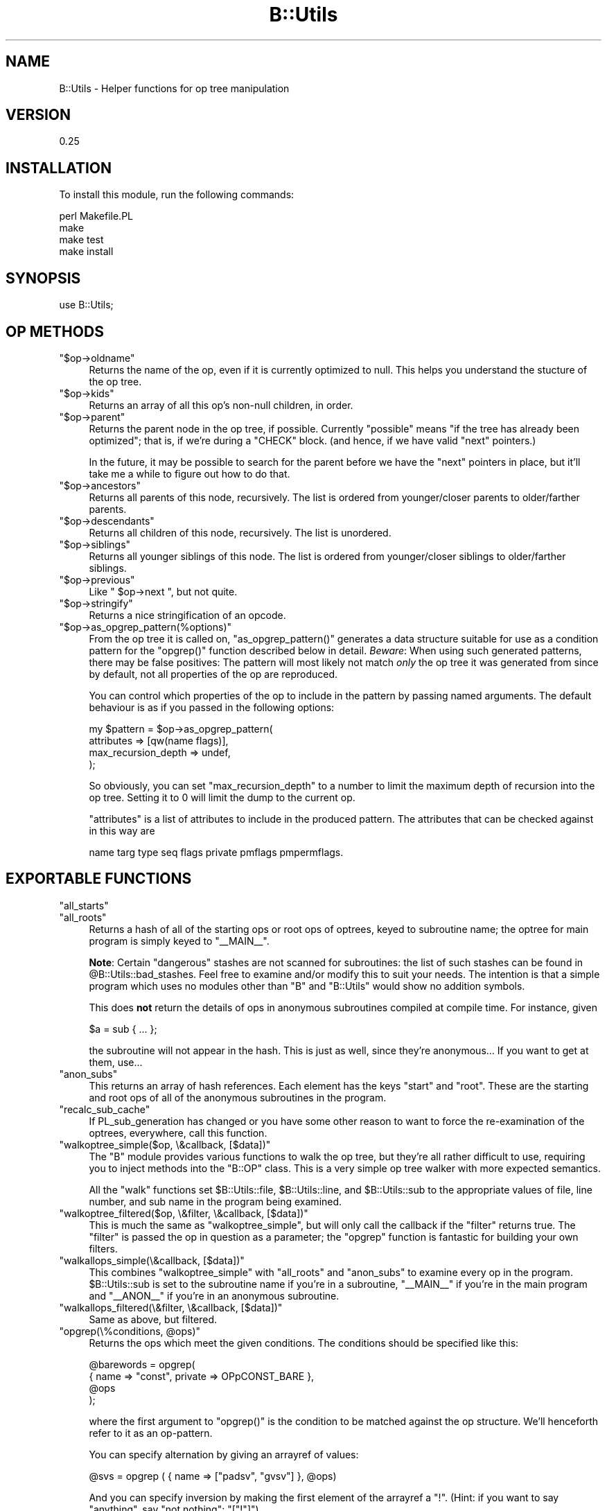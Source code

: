 .\" Automatically generated by Pod::Man 2.25 (Pod::Simple 3.20)
.\"
.\" Standard preamble:
.\" ========================================================================
.de Sp \" Vertical space (when we can't use .PP)
.if t .sp .5v
.if n .sp
..
.de Vb \" Begin verbatim text
.ft CW
.nf
.ne \\$1
..
.de Ve \" End verbatim text
.ft R
.fi
..
.\" Set up some character translations and predefined strings.  \*(-- will
.\" give an unbreakable dash, \*(PI will give pi, \*(L" will give a left
.\" double quote, and \*(R" will give a right double quote.  \*(C+ will
.\" give a nicer C++.  Capital omega is used to do unbreakable dashes and
.\" therefore won't be available.  \*(C` and \*(C' expand to `' in nroff,
.\" nothing in troff, for use with C<>.
.tr \(*W-
.ds C+ C\v'-.1v'\h'-1p'\s-2+\h'-1p'+\s0\v'.1v'\h'-1p'
.ie n \{\
.    ds -- \(*W-
.    ds PI pi
.    if (\n(.H=4u)&(1m=24u) .ds -- \(*W\h'-12u'\(*W\h'-12u'-\" diablo 10 pitch
.    if (\n(.H=4u)&(1m=20u) .ds -- \(*W\h'-12u'\(*W\h'-8u'-\"  diablo 12 pitch
.    ds L" ""
.    ds R" ""
.    ds C` ""
.    ds C' ""
'br\}
.el\{\
.    ds -- \|\(em\|
.    ds PI \(*p
.    ds L" ``
.    ds R" ''
'br\}
.\"
.\" Escape single quotes in literal strings from groff's Unicode transform.
.ie \n(.g .ds Aq \(aq
.el       .ds Aq '
.\"
.\" If the F register is turned on, we'll generate index entries on stderr for
.\" titles (.TH), headers (.SH), subsections (.SS), items (.Ip), and index
.\" entries marked with X<> in POD.  Of course, you'll have to process the
.\" output yourself in some meaningful fashion.
.ie \nF \{\
.    de IX
.    tm Index:\\$1\t\\n%\t"\\$2"
..
.    nr % 0
.    rr F
.\}
.el \{\
.    de IX
..
.\}
.\" ========================================================================
.\"
.IX Title "B::Utils 3"
.TH B::Utils 3 "2014-04-25" "perl v5.16.3" "User Contributed Perl Documentation"
.\" For nroff, turn off justification.  Always turn off hyphenation; it makes
.\" way too many mistakes in technical documents.
.if n .ad l
.nh
.SH "NAME"
B::Utils \- Helper functions for op tree manipulation
.SH "VERSION"
.IX Header "VERSION"
0.25
.SH "INSTALLATION"
.IX Header "INSTALLATION"
To install this module, run the following commands:
.PP
.Vb 4
\&    perl Makefile.PL
\&    make
\&    make test
\&    make install
.Ve
.SH "SYNOPSIS"
.IX Header "SYNOPSIS"
.Vb 1
\&  use B::Utils;
.Ve
.SH "OP METHODS"
.IX Header "OP METHODS"
.ie n .IP """$op\->oldname""" 4
.el .IP "\f(CW$op\->oldname\fR" 4
.IX Item "$op->oldname"
Returns the name of the op, even if it is currently optimized to null.
This helps you understand the stucture of the op tree.
.ie n .IP """$op\->kids""" 4
.el .IP "\f(CW$op\->kids\fR" 4
.IX Item "$op->kids"
Returns an array of all this op's non-null children, in order.
.ie n .IP """$op\->parent""" 4
.el .IP "\f(CW$op\->parent\fR" 4
.IX Item "$op->parent"
Returns the parent node in the op tree, if possible. Currently
\&\*(L"possible\*(R" means \*(L"if the tree has already been optimized\*(R"; that is, if
we're during a \f(CW\*(C`CHECK\*(C'\fR block. (and hence, if we have valid \f(CW\*(C`next\*(C'\fR
pointers.)
.Sp
In the future, it may be possible to search for the parent before we
have the \f(CW\*(C`next\*(C'\fR pointers in place, but it'll take me a while to
figure out how to do that.
.ie n .IP """$op\->ancestors""" 4
.el .IP "\f(CW$op\->ancestors\fR" 4
.IX Item "$op->ancestors"
Returns all parents of this node, recursively. The list is ordered
from younger/closer parents to older/farther parents.
.ie n .IP """$op\->descendants""" 4
.el .IP "\f(CW$op\->descendants\fR" 4
.IX Item "$op->descendants"
Returns all children of this node, recursively. The list is unordered.
.ie n .IP """$op\->siblings""" 4
.el .IP "\f(CW$op\->siblings\fR" 4
.IX Item "$op->siblings"
Returns all younger siblings of this node. The list is ordered from
younger/closer siblings to older/farther siblings.
.ie n .IP """$op\->previous""" 4
.el .IP "\f(CW$op\->previous\fR" 4
.IX Item "$op->previous"
Like \f(CW\*(C` $op\->next \*(C'\fR, but not quite.
.ie n .IP """$op\->stringify""" 4
.el .IP "\f(CW$op\->stringify\fR" 4
.IX Item "$op->stringify"
Returns a nice stringification of an opcode.
.ie n .IP """$op\->as_opgrep_pattern(%options)""" 4
.el .IP "\f(CW$op\->as_opgrep_pattern(%options)\fR" 4
.IX Item "$op->as_opgrep_pattern(%options)"
From the op tree it is called on, \f(CW\*(C`as_opgrep_pattern()\*(C'\fR
generates a data structure suitable for use as a condition pattern
for the \f(CW\*(C`opgrep()\*(C'\fR function described below in detail.
\&\fIBeware\fR: When using such generated patterns, there may be
false positives: The pattern will most likely not match \fIonly\fR
the op tree it was generated from since by default, not all properties
of the op are reproduced.
.Sp
You can control which properties of the op to include in the pattern
by passing named arguments. The default behaviour is as if you
passed in the following options:
.Sp
.Vb 4
\&  my $pattern = $op\->as_opgrep_pattern(
\&    attributes          => [qw(name flags)],
\&    max_recursion_depth => undef,
\&  );
.Ve
.Sp
So obviously, you can set \f(CW\*(C`max_recursion_depth\*(C'\fR to a number to
limit the maximum depth of recursion into the op tree. Setting
it to \f(CW0\fR will limit the dump to the current op.
.Sp
\&\f(CW\*(C`attributes\*(C'\fR is a list of attributes to include in the produced
pattern. The attributes that can be checked against in this way
are
.Sp
.Vb 1
\&  name targ type seq flags private pmflags pmpermflags.
.Ve
.SH "EXPORTABLE FUNCTIONS"
.IX Header "EXPORTABLE FUNCTIONS"
.ie n .IP """all_starts""" 4
.el .IP "\f(CWall_starts\fR" 4
.IX Item "all_starts"
.PD 0
.ie n .IP """all_roots""" 4
.el .IP "\f(CWall_roots\fR" 4
.IX Item "all_roots"
.PD
Returns a hash of all of the starting ops or root ops of optrees, keyed
to subroutine name; the optree for main program is simply keyed to \f(CW\*(C`_\|_MAIN_\|_\*(C'\fR.
.Sp
\&\fBNote\fR: Certain \*(L"dangerous\*(R" stashes are not scanned for subroutines:
the list of such stashes can be found in
\&\f(CW@B::Utils::bad_stashes\fR. Feel free to examine and/or modify this to
suit your needs. The intention is that a simple program which uses no
modules other than \f(CW\*(C`B\*(C'\fR and \f(CW\*(C`B::Utils\*(C'\fR would show no addition
symbols.
.Sp
This does \fBnot\fR return the details of ops in anonymous subroutines
compiled at compile time. For instance, given
.Sp
.Vb 1
\&    $a = sub { ... };
.Ve
.Sp
the subroutine will not appear in the hash. This is just as well,
since they're anonymous... If you want to get at them, use...
.ie n .IP """anon_subs""" 4
.el .IP "\f(CWanon_subs\fR" 4
.IX Item "anon_subs"
This returns an array of hash references. Each element has the keys
\&\*(L"start\*(R" and \*(L"root\*(R". These are the starting and root ops of all of the
anonymous subroutines in the program.
.ie n .IP """recalc_sub_cache""" 4
.el .IP "\f(CWrecalc_sub_cache\fR" 4
.IX Item "recalc_sub_cache"
If PL_sub_generation has changed or you have some other reason to want
to force the re-examination of the optrees, everywhere, call this
function.
.ie n .IP """walkoptree_simple($op, \e&callback, [$data])""" 4
.el .IP "\f(CWwalkoptree_simple($op, \e&callback, [$data])\fR" 4
.IX Item "walkoptree_simple($op, &callback, [$data])"
The \f(CW\*(C`B\*(C'\fR module provides various functions to walk the op tree, but
they're all rather difficult to use, requiring you to inject methods
into the \f(CW\*(C`B::OP\*(C'\fR class. This is a very simple op tree walker with
more expected semantics.
.Sp
All the \f(CW\*(C`walk\*(C'\fR functions set \f(CW$B::Utils::file\fR, \f(CW$B::Utils::line\fR,
and \f(CW$B::Utils::sub\fR to the appropriate values of file, line number,
and sub name in the program being examined.
.ie n .IP """walkoptree_filtered($op, \e&filter, \e&callback, [$data])""" 4
.el .IP "\f(CWwalkoptree_filtered($op, \e&filter, \e&callback, [$data])\fR" 4
.IX Item "walkoptree_filtered($op, &filter, &callback, [$data])"
This is much the same as \f(CW\*(C`walkoptree_simple\*(C'\fR, but will only call the
callback if the \f(CW\*(C`filter\*(C'\fR returns true. The \f(CW\*(C`filter\*(C'\fR is passed the
op in question as a parameter; the \f(CW\*(C`opgrep\*(C'\fR function is fantastic
for building your own filters.
.ie n .IP """walkallops_simple(\e&callback, [$data])""" 4
.el .IP "\f(CWwalkallops_simple(\e&callback, [$data])\fR" 4
.IX Item "walkallops_simple(&callback, [$data])"
This combines \f(CW\*(C`walkoptree_simple\*(C'\fR with \f(CW\*(C`all_roots\*(C'\fR and \f(CW\*(C`anon_subs\*(C'\fR
to examine every op in the program. \f(CW$B::Utils::sub\fR is set to the
subroutine name if you're in a subroutine, \f(CW\*(C`_\|_MAIN_\|_\*(C'\fR if you're in
the main program and \f(CW\*(C`_\|_ANON_\|_\*(C'\fR if you're in an anonymous subroutine.
.ie n .IP """walkallops_filtered(\e&filter, \e&callback, [$data])""" 4
.el .IP "\f(CWwalkallops_filtered(\e&filter, \e&callback, [$data])\fR" 4
.IX Item "walkallops_filtered(&filter, &callback, [$data])"
Same as above, but filtered.
.ie n .IP """opgrep(\e%conditions, @ops)""" 4
.el .IP "\f(CWopgrep(\e%conditions, @ops)\fR" 4
.IX Item "opgrep(%conditions, @ops)"
Returns the ops which meet the given conditions. The conditions should
be specified like this:
.Sp
.Vb 4
\&    @barewords = opgrep(
\&                        { name => "const", private => OPpCONST_BARE },
\&                        @ops
\&                       );
.Ve
.Sp
where the first argument to \f(CW\*(C`opgrep()\*(C'\fR is the condition to be matched against the
op structure. We'll henceforth refer to it as an op-pattern.
.Sp
You can specify alternation by giving an arrayref of values:
.Sp
.Vb 1
\&    @svs = opgrep ( { name => ["padsv", "gvsv"] }, @ops)
.Ve
.Sp
And you can specify inversion by making the first element of the
arrayref a \*(L"!\*(R". (Hint: if you want to say \*(L"anything\*(R", say \*(L"not
nothing\*(R": \f(CW\*(C`["!"]\*(C'\fR)
.Sp
You may also specify the conditions to be matched in nearby ops as nested patterns.
.Sp
.Vb 12
\&    walkallops_filtered(
\&        sub { opgrep( {name => "exec",
\&                       next => {
\&                                 name    => "nextstate",
\&                                 sibling => { name => [qw(! exit warn die)] }
\&                               }
\&                      }, @_)},
\&        sub {
\&              carp("Statement unlikely to be reached");
\&              carp("\et(Maybe you meant system() when you said exec()?)\en");
\&        }
\&    )
.Ve
.Sp
Get that?
.Sp
Here are the things that can be tested in this way:
.Sp
.Vb 2
\&        name targ type seq flags private pmflags pmpermflags
\&        first other last sibling next pmreplroot pmreplstart pmnext
.Ve
.Sp
Additionally, you can use the \f(CW\*(C`kids\*(C'\fR keyword with an array reference
to match the result of a call to \f(CW\*(C`$op\->kids()\*(C'\fR. An example use is
given in the documentation for \f(CW\*(C`op_or\*(C'\fR below.
.Sp
For debugging, you can have many properties of an op that is currently being
matched against a given condition dumped to \s-1STDERR\s0
by specifying \f(CW\*(C`dump =\*(C'\fR 1> in the condition's hash reference.
.Sp
If you match a complex condition against an op tree, you may want to extract
a specific piece of information from the tree if the condition matches.
This normally entails manually walking the tree a second time down to
the op you wish to extract, investigate or modify. Since this is tedious
duplication of code and information, you can specify a special property
in the pattern of the op you wish to extract to capture the sub-op
of interest. Example:
.Sp
.Vb 10
\&  my ($result) = opgrep(
\&    { name => "exec",
\&      next => { name    => "nextstate",
\&                sibling => { name => [qw(! exit warn die)]
\&                             capture => "notreached",
\&                           },
\&              }
\&    },
\&    $root_op
\&  );
\&  
\&  if ($result) {
\&    my $name = $result\->{notreached}\->name; # result is *not* the root op
\&    carp("Statement unlikely to be reached (op name: $name)");
\&    carp("\et(Maybe you meant system() when you said exec()?)\en");
\&  }
.Ve
.Sp
While the above is a terribly contrived example, consider the win for a
deeply nested pattern or worse yet, a pattern with many disjunctions.
If a \f(CW\*(C`capture\*(C'\fR property is found anywhere in
the op pattern, \f(CW\*(C`opgrep()\*(C'\fR returns an unblessed hash reference on success
instead of the tested op. You can tell them apart using Scalar::Util's
\&\f(CW\*(C`blessed()\*(C'\fR. That hash reference contains all captured ops plus the
tested root up as the hash entry \f(CW\*(C`$result\->{op}\*(C'\fR. Note that you cannot
use this feature with \f(CW\*(C`walkoptree_filtered\*(C'\fR since that function was
specifically documented to pass the tested op itself to the callback.
.Sp
You cannot capture disjunctions, but that doesn't really make sense anyway.
.ie n .IP """opgrep( \e@conditions, @ops )""" 4
.el .IP "\f(CWopgrep( \e@conditions, @ops )\fR" 4
.IX Item "opgrep( @conditions, @ops )"
Same as above, except that you don't have to chain the conditions
yourself.  If you pass an array-ref, opgrep will chain the conditions
for you using \f(CW\*(C`next\*(C'\fR. 
The conditions can either be strings (taken as op-names), or
hash-refs, with the same testable conditions as given above.
.ie n .IP """op_or( @conditions )""" 4
.el .IP "\f(CWop_or( @conditions )\fR" 4
.IX Item "op_or( @conditions )"
Unlike the chaining of conditions done by \f(CW\*(C`opgrep\*(C'\fR itself if there are multiple
conditions, this function creates a disjunction (\f(CW\*(C`$cond1 || $cond2 || ...\*(C'\fR) of
the conditions and returns a structure (hash reference) that can be passed to
opgrep as a single condition.
.Sp
Example:
.Sp
.Vb 5
\&  my $sub_structure = {
\&    name => \*(Aqhelem\*(Aq,
\&    first => { name => \*(Aqrv2hv\*(Aq, },
\&    \*(Aqlast\*(Aq => { name => \*(Aqconst\*(Aq, },
\&  };
\&  
\&  my @ops = opgrep( {
\&      name => \*(Aqleavesub\*(Aq,
\&      first => {
\&        name => \*(Aqlineseq\*(Aq,
\&        kids => [,
\&          { name => \*(Aqnextstate\*(Aq, },
\&          op_or(
\&            {
\&              name => \*(Aqreturn\*(Aq,
\&              first => { name => \*(Aqpushmark\*(Aq },
\&              last => $sub_structure,
\&            },
\&            $sub_structure,
\&          ),
\&        ],
\&      },
\&  }, $op_obj );
.Ve
.Sp
This example matches the code in a typical simplest-possible
accessor method (albeit not down to the last bit):
.Sp
.Vb 1
\&  sub get_foo { $_[0]\->{foo} }
.Ve
.Sp
But by adding an alternation
we can also match optional op layers. In this case, we optionally
match a return statement, so the following implementation is also
recognized:
.Sp
.Vb 1
\&  sub get_foo { return $_[0]\->{foo} }
.Ve
.Sp
Essentially, this is syntactic sugar for the following structure
recognized by \f(CW\*(C`opgrep()\*(C'\fR:
.Sp
.Vb 1
\&  { disjunction => [@conditions] }
.Ve
.ie n .IP """carp(@args)""" 4
.el .IP "\f(CWcarp(@args)\fR" 4
.IX Item "carp(@args)"
.PD 0
.ie n .IP """croak(@args)""" 4
.el .IP "\f(CWcroak(@args)\fR" 4
.IX Item "croak(@args)"
.PD
Warn and die, respectively, from the perspective of the position of
the op in the program. Sounds complicated, but it's exactly the kind
of error reporting you expect when you're grovelling through an op
tree.
.SS "\s-1EXPORT\s0"
.IX Subsection "EXPORT"
None by default.
.SS "\s-1XS\s0 \s-1EXPORT\s0"
.IX Subsection "XS EXPORT"
This modules uses ExtUtils::Depends to export some useful functions
for \s-1XS\s0 modules to use.  To use those, include in your Makefile.PL:
.PP
.Vb 5
\&  my $pkg = ExtUtils::Depends\->new("Your::XSModule", "B::Utils");
\&  WriteMakefile(
\&    ... # your normal makefile flags
\&    $pkg\->get_makefile_vars,
\&  );
.Ve
.PP
Your \s-1XS\s0 module can now include \fIBUtils.h\fR and \fIBUtils_op.h\fR.  To see
document for the functions provided, use:
.PP
.Vb 2
\&  perldoc \-m B::Utils::Install::BUtils.h
\&  perldoc \-m B::Utils::Install::BUtils_op.h
.Ve
.SH "AUTHOR"
.IX Header "AUTHOR"
Originally written by Simon Cozens, \f(CW\*(C`simon@cpan.org\*(C'\fR
Maintained by Joshua ben Jore, \f(CW\*(C`jjore@cpan.org\*(C'\fR
.PP
Contributions from Mattia Barbon, Jim Cromie, Steffen Mueller, and
Chia-liang Kao, Alexandr Ciornii, Reini Urban.
.SH "LICENSE"
.IX Header "LICENSE"
This module is free software; you can redistribute it and/or modify it
under the same terms as Perl itself.
.SH "SEE ALSO"
.IX Header "SEE ALSO"
B, B::Generate.
